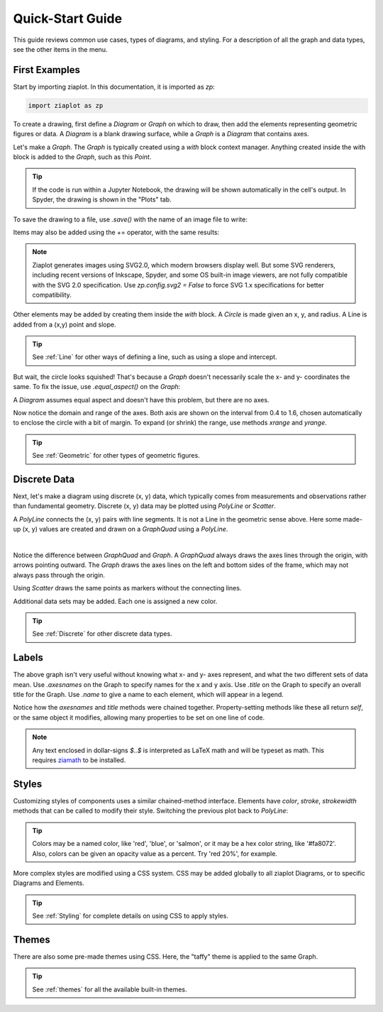 .. _Start:

Quick-Start Guide
=================

.. jupyter-execute::
    :hide-code:

    import math
    import ziaplot as zp
    zp.css('Canvas{width:300;height:250;}')


This guide reviews common use cases, types of diagrams, and styling.
For a description of all the graph and data types, see the other items in the menu.


First Examples
--------------

Start by importing ziaplot. In this documentation, it is imported as `zp`:

.. code-block:: python

    import ziaplot as zp


To create a drawing, first define a `Diagram` or `Graph` on which to draw, then add the elements
representing geometric figures or data.
A `Diagram` is a blank drawing surface, while a `Graph` is a `Diagram` that contains axes.

Let's make a `Graph`. The `Graph` is typically created using a `with` block context manager.
Anything created inside the with block is added to the `Graph`, such as this `Point`.

.. jupyter-execute::

    with zp.Graph():
        zp.Point(1, 1)

.. tip::

    If the code is run within a Jupyter Notebook, the drawing will be shown automatically in the
    cell's output. In Spyder, the drawing is shown in the "Plots" tab.

To save the drawing to a file, use `.save()` with the name of an image file to write:

.. jupyter-input::

    with zp.Graph():
        zp.Point(1, 1)
        zp.save('my_point.svg')

Items may also be added using the += operator, with the same results:

.. jupyter-input::

    p = zp.Graph()
    p += zp.Point(1, 1)
    p.save('my_point.svg')

.. note::

    Ziaplot generates images using SVG2.0, which modern browsers display well.
    But some SVG renderers, including recent versions of Inkscape, Spyder, and some OS built-in image viewers,
    are not fully compatible with the SVG 2.0 specification.
    Use `zp.config.svg2 = False` to force SVG 1.x specifications for better compatibility.


Other elements may be added by creating them inside the `with` block.
A `Circle` is made given an x, y, and radius. A Line is added from a (x,y) point and slope.

.. jupyter-execute::

    with zp.Graph():
        zp.Point(1, 1)
        zp.Circle(1, 1, .5)
        zp.Line(point=(1, 1), slope=1)

.. tip::

    See :ref:`Line` for other ways of defining a line, such as using a slope and intercept.

But wait, the circle looks squished!
That's because a `Graph` doesn't necessarily scale the x- and y- coordinates the same.
To fix the issue, use `.equal_aspect()` on the `Graph`:

.. jupyter-execute::

    with zp.Graph().equal_aspect():
        zp.Point(1, 1)
        zp.Circle(1, 1, .5)
        zp.Line(point=(1, 1), slope=1)

A `Diagram` assumes equal aspect and doesn't have this problem, but there are no axes.

.. jupyter-execute::

        with zp.Diagram():
            zp.Point(1, 1)
            zp.Circle(1, 1, .5)
            zp.Line(point=(1, 1), slope=1)

Now notice the domain and range of the axes. Both axis are shown on the interval
from 0.4 to 1.6, chosen automatically to enclose the circle with a bit of margin.
To expand (or shrink) the range, use methods `xrange` and `yrange`.

.. jupyter-execute::

    with zp.Graph().equal_aspect().xrange(-4, 4).yrange(-4, 4):
        zp.Point(1, 1)
        zp.Circle(1, 1, .5)
        zp.Line(point=(1, 1), slope=1)


.. tip::

    See :ref:`Geometric` for other types of geometric figures.




Discrete Data
-------------

Next, let's make a diagram using discrete (x, y) data, which typically comes from
measurements and observations rather than fundamental geometry.
Discrete (x, y) data may be plotted using `PolyLine` or `Scatter`.

A `PolyLine` connects the (x, y) pairs with line segments. It is not a Line
in the geometric sense above.
Here some made-up (x, y) values are created and drawn on a `GraphQuad` using a `PolyLine`.

.. jupyter-execute::

    x = [0, 1, 2, 3, 4, 5]
    y = [0, .8, 2.2, 2.8, 5.4, 4.8]

    with zp.GraphQuad():
        zp.PolyLine(x, y)

|

Notice the difference between `GraphQuad` and `Graph`. A `GraphQuad` always draws
the axes lines through the origin, with arrows pointing outward.
The `Graph` draws the axes lines on the left and bottom sides of the frame, which may
not always pass through the origin.

.. seealso::
    
    :ref:`Diagrams` lists other types of Ziaplot graphs, including logscale
    and polar coordinate systems.

Using `Scatter` draws the same points as markers without the connecting lines.

.. jupyter-execute::

    with zp.Graph():
        zp.Scatter(x, y)

Additional data sets may be added. Each one is assigned a new color.


.. jupyter-execute::

    y2 = [1, 1.2, 1.8, 3.3, 4.2, 5.1]

    with zp.Graph():
        zp.Scatter(x, y)
        zp.Scatter(x, y2)

.. tip::

    See :ref:`Discrete` for other discrete data types.


Labels
------

The above graph isn't very useful without knowing what x- and y- axes represent,
and what the two different sets of data mean.
Use `.axesnames` on the Graph to specify names for the x and y axis.
Use `.title` on the Graph to specify an overall title for the Graph.
Use `.name` to give a name to each element, which will appear in a legend.

.. jupyter-execute::

    with zp.Graph().axesnames('Time (s)', 'Distance (cm)').title('Movement'):
        zp.Scatter(x, y).name('Trial 1')
        zp.Scatter(x, y2).name('Trial 2')

Notice how the `axesnames` and `title` methods were chained together.
Property-setting methods like these all return `self`, or the same object
it modifies, allowing many properties to be set on one line of code.

.. note::

    Any text enclosed in dollar-signs `$..$` is interpreted as LaTeX math and will be typeset as math.
    This requires `ziamath <https://ziamath.readthedocs.io>`_ to be installed.


Styles
------

Customizing styles of components uses a similar chained-method interface.
Elements have `color`, `stroke`, `strokewidth` methods that can be called
to modify their style. Switching the previous plot back to `PolyLine`:

.. jupyter-execute::

    with zp.Graph().axesnames('Time (s)', 'Distance (cm)').title('Movement'):
        zp.PolyLine(x, y).name('Trial 1').color('blue').stroke('dotted')
        zp.PolyLine(x, y2).name('Trial 2').color('purple').stroke('dashed').strokewidth(4)

.. tip::

    Colors may be a named color, like 'red', 'blue', or 'salmon', or it may
    be a hex color string, like '#fa8072'.
    Also, colors can be given an opacity value as a percent. Try 'red 20%',
    for example.


More complex styles are modified using a CSS system. CSS may be added globally
to all ziaplot Diagrams, or to specific Diagrams and Elements.

.. jupyter-execute::

    css = '''
    Graph {
        color: #FFF8F8;
    }
    Graph.Legend {
        edge_color: blue;
    }
    PolyLine {
        stroke_width: 3;
    }
    #trial1 {
        color: royalblue 75%;
    }
    #trial2 {
        color: firebrick 75%;
    }
    '''
    with zp.Graph().css(css).axesnames('Time (s)', 'Distance (cm)').title('Movement'):
        zp.PolyLine(x, y).name('Trial 1').cssid('trial1')
        zp.PolyLine(x, y2).name('Trial 2').cssid('trial2')


.. tip::

    See :ref:`Styling` for complete details on using CSS to apply styles.


Themes
------

There are also some pre-made themes using CSS. Here, the "taffy" theme is applied
to the same Graph.

.. jupyter-execute::

    zp.theme('taffy')

    with zp.Graph().axesnames('Time (s)', 'Distance (cm)').title('Movement') as p:
        p1 = zp.PolyLine(x, y).name('Trial 1').cssid('trial1')
        p2 = zp.PolyLine(x, y2).name('Trial 2').cssid('trial2')

.. tip::

    See :ref:`themes` for all the available built-in themes.
